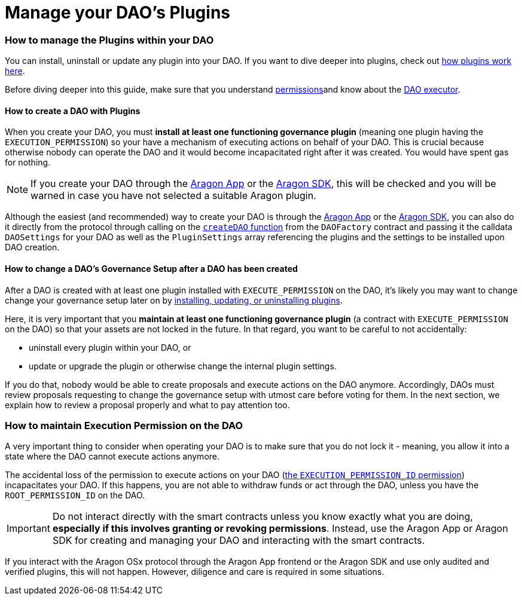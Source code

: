 = Manage your DAO's Plugins

=== How to manage the Plugins within your DAO

You can install, uninstall or update any plugin into your DAO. If you want to dive deeper into plugins, check out xref:how-it-works/core/plugins/index.adoc[how plugins work here].

Before diving deeper into this guide, make sure that you understand xref:how-it-works/core/permissions/index.adoc[permissions]and know about the xref:how-it-works/core/dao/index.adoc[DAO executor].

#### How to create a DAO with Plugins

When you create your DAO, you must **install at least one functioning governance plugin** (meaning one plugin having the `EXECUTION_PERMISSION`) so your have a mechanism of executing actions on behalf of your DAO.
This is crucial because otherwise nobody can operate the DAO and it would become incapacitated right after it was created. You would have spent gas for nothing.

NOTE: If you create your DAO through the link:https://app.aragon.org[Aragon App] or the link:https://devs.aragon.org/docs/sdk[Aragon SDK], this will be checked and you will be warned in case you have not selected a suitable Aragon plugin.

Although the easiest (and recommended) way to create your DAO is through the link:https://app.aragon.org[Aragon App] or 
the link:https://devs.aragon.org/docs/sdk[Aragon SDK], you can also do it directly from the protocol through calling 
on the link:https://github.com/aragon/osx/blob/develop/packages/contracts/src/framework/dao/DAOFactory.sol#L63[`createDAO` function] 
from the `DAOFactory` contract and passing it the calldata `DAOSettings` for your DAO as well as the `PluginSettings` array 
referencing the plugins and the settings to be installed upon DAO creation.

#### How to change a DAO's Governance Setup after a DAO has been created

After a DAO is created with at least one plugin installed with `EXECUTE_PERMISSION` on the DAO, it's likely you may want to change change your governance setup later 
on by xref:how-it-works/framework/plugin-management/plugin-setup/index.adoc[installing, updating, or uninstalling plugins].

Here, it is very important that you **maintain at least one functioning governance plugin** (a contract with `EXECUTE_PERMISSION` on the DAO) so that your 
assets are not locked in the future. In that regard, you want to be careful to not accidentally:

- uninstall every plugin within your DAO, or
- update or upgrade the plugin or otherwise change the internal plugin settings.

If you do that, nobody would be able to create proposals and execute actions on the DAO anymore. Accordingly, DAOs must review 
proposals requesting to change the governance setup with utmost care before voting for them. In the next section, 
we explain how to review a proposal properly and what to pay attention too.

### How to maintain Execution Permission on the DAO

A very important thing to consider when operating your DAO is to make sure that you do not lock it - meaning, you allow it into a state where the DAO cannot execute actions anymore.

The accidental loss of the permission to execute actions on your DAO (xref:how-it-works/core/permissions/index.adoc#permissions-native-to-the-dao-contract[the `EXECUTION_PERMISSION_ID` permission]) incapacitates your DAO. 
If this happens, you are not able to withdraw funds or act through the DAO, unless you have the `ROOT_PERMISSION_ID` on the DAO.

IMPORTANT: Do not interact directly with the smart contracts unless you know exactly what you are doing, **especially if this involves granting or revoking permissions**. 
Instead, use the Aragon App or Aragon SDK for creating and managing your DAO and interacting with the smart contracts.

If you interact with the Aragon OSx protocol through the Aragon App frontend or the Aragon SDK and use only audited and verified plugins, 
this will not happen. However, diligence and care is required in some situations.
